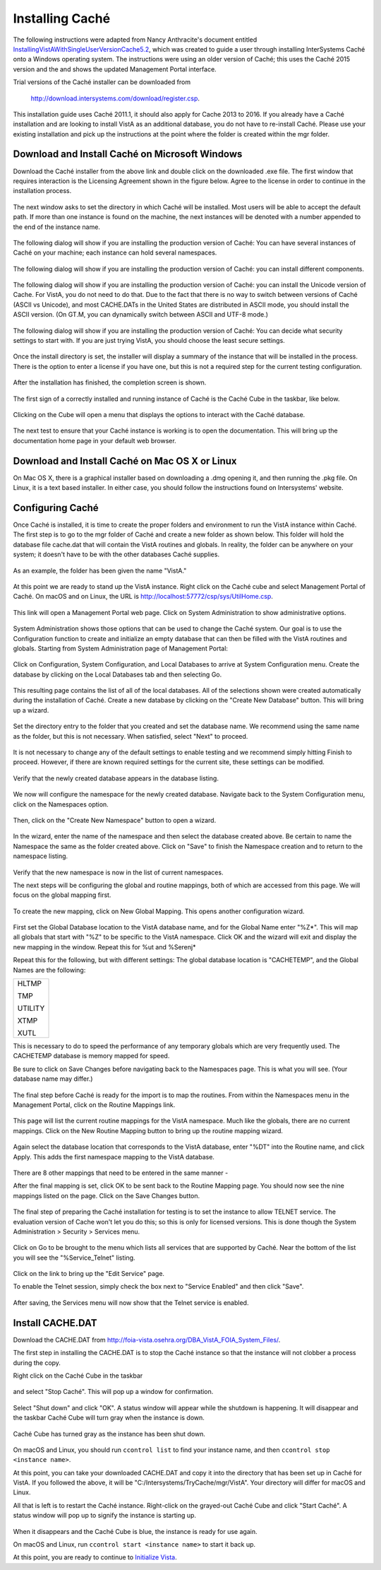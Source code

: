Installing Caché
=================

The following instructions were adapted from Nancy Anthracite\'s document
entitled `InstallingVistAWithSingleUserVersionCache5.2`_, which was created
to guide a user through installing InterSystems Caché onto a Windows operating
system.  The instructions were using an older version of Caché; this uses the
Caché 2015 version and the and shows the updated Management Portal interface.

.. _`InstallingVistAWithSingleUserVersionCache5.2`:
   http://opensourcevista.net:8888/NancysVistAServer/InstallingVistAWithSingleUserVersionCache5.2.doc

Trial versions of the Caché installer can be downloaded from

    http://download.intersystems.com/download/register.csp.

This installation guide uses Caché 2011.1, it should also apply for Cache 2013 to 2016.  If you already have a Caché installation and are looking to install VistA as an additional database, you do not have to re-install Caché.  Please use your existing installation and pick up the instructions at the point
where the folder is created within the mgr folder.

Download and Install Caché on Microsoft Windows
-----------------------------------------------
Download the Caché installer from the above link and double click on the
downloaded  .exe file.  The first window that requires interaction is the
Licensing Agreement shown in the figure below.
Agree to the license in order to continue in the installation process.

.. figure::
   images/InstallCache/License.png
   :align: center
   :alt:  Caché License Terms

The next window asks to set the directory in which Caché will be installed.
Most users will be able to accept the default path. If more than one instance
is found on the machine, the next instances will be denoted with a number
appended to the end of the instance name.

.. figure::
   images/InstallCache/InstallPath.png
   :align: center
   :alt:  Setting the installation path for Caché

The following dialog will show if you are installing the production version of Caché: You can have several instances of Caché on your machine; each instance can hold several namespaces.

.. figure::
   images/InstallCache/InstanceName.png
   :align: center
   :alt: Instance Name

The following dialog will show if you are installing the production version
of Caché: you can install different components.

.. figure::
   images/InstallCache/SetupType.png
   :align: center
   :alt: Setup Type

The following dialog will show if you are installing the production version
of Caché: you can install the Unicode version of Cache. For VistA, you do
not need to do that. Due to the fact that there is no way to switch between
versions of Caché (ASCII vs Unicode), and most CACHE.DATs in the United States
are distributed in ASCII mode, you should install the ASCII version. (On GT.M,
you can dynamically switch between ASCII and UTF-8 mode.)

.. figure::
   images/InstallCache/UnicodeSupport.png
   :align: center
   :alt: Unicode Support

The following dialog will show if you are installing the production version
of Caché: You can decide what security settings to start with. If you are
just trying VistA, you should choose the least secure settings.

.. figure::
   images/InstallCache/InitialSecuritySettings.png
   :align: center
   :alt: Initial Security Settings

Once the install directory is set, the installer will display a summary of the instance that will be installed in the process.  There is the option to enter a license if you have one, but this is not a required step for the current testing configuration.

.. figure::
   images/InstallCache/InstallSummary.png
   :align: center
   :alt:  Summary of Caché installation options

After the installation has finished, the completion screen is shown.

.. figure::
   images/InstallCache/InstallComplete.png
   :align: center
   :alt:  Final window of Caché Installation

The first sign of a correctly installed and running instance of Caché is the
Caché Cube in the taskbar, like below.

.. figure::
   images/InstallCache/Cube.png
   :align: center
   :alt:  Screenshot of Caché Cube in taskbar.

Clicking on the Cube will open a menu that displays the options to interact
with the Caché database.

.. figure::
   images/InstallCache/MenuDoc.png
   :align: center
   :alt:  The main menu that shows when the Caché Cube is clicked.

The next test to ensure that your Caché instance is working is to open the
documentation. This will bring up the documentation home page in your default
web browser.

.. figure::
   images/InstallCache/DocMainPage.png
   :align: center
   :alt:  Documentation font page in the web browser Google Chrome.

Download and Install Caché on Mac OS X or Linux
-----------------------------------------------
On Mac OS X, there is a graphical installer based on downloading a .dmg
opening it, and then running the .pkg file. On Linux, it is a text based
installer. In either case, you should follow the instructions found on Intersystems' website.

Configuring Caché
------------------

Once Caché is installed, it is time to create the proper folders and
environment to run the VistA instance within Caché.
The first step is to go to the mgr folder of Caché and create a new folder as
shown below. This folder will hold the database file cache.dat that will
contain the VistA routines and globals. In reality, the folder can be anywhere on your system; it doesn't have to be with the other databases Caché supplies. 


.. figure::
   images/InstallCache/MgrFldr.png
   :align: center
   :alt:  mgr folder prior to creation of VistA folder

As an example, the folder has been given the name \"VistA.\" 

.. figure::
   images/InstallCache/MgrFldrVistA.png
   :align: center
   :alt:  mgr folder post-creation of VistA folder

At this point we are ready to stand up the VistA instance. Right click on the
Caché cube and select Management Portal of Caché. On macOS and on Linux, the URL is http://localhost:57772/csp/sys/UtilHome.csp.

.. figure::
   images/InstallCache/MenuSysMgt.png
   :align: center
   :alt:  Management Portal link in Caché

This link will open a Management Portal web page. Click on System
Administration to show administrative options.

.. figure::
   images/InstallCache/SysMgtMain.png
   :align: center
   :alt:  Main page of the Management Portal

System Administration shows those options that can be used to change the Caché
system. Our goal is to use the Configuration function to create and initialize
an empty database that can then be filled with the VistA routines and globals.
Starting from |sysadmin|:

.. figure::
   images/InstallCache/SysAdminMenu.png
   :align: center
   :alt: |sysadmin|

.. |sysadmin| replace:: System Administration page of Management Portal

Click on Configuration, System Configuration, and Local Databases to arrive at
|adminmenu|. Create the database by clicking on the Local Databases tab and
then selecting Go.

.. figure::
   images/InstallCache/SysConfigMenu.png
   :align: center
   :alt: |adminmenu|

.. |adminmenu| replace:: System Configuration menu

This resulting page contains the list of all of the local databases. All of the
selections shown were created automatically during the installation of Caché.
Create a new database by clicking on the \"Create New Database\" button.
This will bring up a wizard.

.. figure::
   images/InstallCache/CreateDatabase.png
   :align: center
   :alt:  Local Databases page with pointer to Create New Database button.

Set the directory entry to the folder that you created and set the database
name. We recommend using the same name as the folder, but this is not
necessary. When satisfied, select \"Next\" to proceed.

.. figure::
   images/InstallCache/DatabaseWizardName.png
   :align: center
   :alt:  First page of the Database Wizard.

It is not necessary to change any of the default settings to enable testing
and we recommend simply hitting Finish to proceed. However, if there are known
required settings for the current site, these settings can be modified.

.. figure::
   images/InstallCache/DatabaseWizardDetails.png
   :align: center
   :alt:  Details of the Database Wizard

Verify that the newly created database appears in the database listing.

.. figure::
   images/InstallCache/ShowNewDatabase.png
   :align: center
   :alt:  Database listing with the inclusion of the recently created VistA database.

We now will configure the namespace for the newly created database. Navigate
back to the System Configuration menu, click on the Namespaces option.

.. figure::
   images/InstallCache/ConfigureNameSpace.png
   :align: center
   :alt:  Choosing Namespaces from System Configuration Menu

Then, click on the \"Create New Namespace\" button to open a wizard.

.. figure::
   images/InstallCache/CreateNewNamespace.png
   :align: center
   :alt:  Namespace listing and button to create a new namespace.

In the wizard, enter the name of the namespace and then select the database
created above. Be certain to name the Namespace the same as the folder created
above. Click on \"Save\" to finish the Namespace creation and to return to the
namespace listing.

.. figure::
   images/InstallCache/NamespaceForm.png
   :align: center
   :alt:  Choosing the name of the namespace and the database it maps to.

Verify that the new namespace is now in the list of current namespaces.

The next steps will be configuring the global and routine mappings, both of
which are accessed from this page. We will focus on the global mapping first.

.. figure::
   images/InstallCache/GlobalMappingSelect.png
   :align: center
   :alt:  Namespace listing with the new namespace in it.
          The boxes highlight the links for mapping globals and routines.

To create the new mapping, click on New Global Mapping.  This opens another
configuration wizard.

.. figure::
   images/InstallCache/NewGlobalMapping.png
   :align: center
   :alt:  Setting the Global Mappings.

First set the Global Database location to the VistA database name, and for the
Global Name enter \"%Z*\". This will map all globals that start with \"%Z\" to
be specific to the VistA namespace. Click OK and the wizard will exit and
display the new mapping in the window. Repeat this for %ut and %Serenj*

Repeat this for the following, but with different settings: The global database
location is "CACHETEMP", and the Global Names are the following:

+---------+
| HLTMP   |
|         |
| TMP     |
|         |
| UTILITY |
|         |
| XTMP    |
|         |
| XUTL    |
+---------+

This is necessary to do to speed the performance of any temporary globals which
are very frequently used. The CACHETEMP database is memory mapped for speed.

Be sure to click on Save Changes before navigating back to the Namespaces page.
This is what you will see. (Your database name may differ.)

.. figure::
   images/InstallCache/SaveGlobalMapping.png
   :align: center
   :alt:  Page displaying the newly mapped globals.

The final step before Caché is ready for the import is to map the routines.
From within the Namespaces menu in the Management Portal, click on the Routine
Mappings link.

.. figure::
   images/InstallCache/RoutineMappingSelect.png
   :align: center
   :alt:  Selecting the namespace mapping link.

This page will list the current routine mappings for the VistA namespace.
Much like the globals, there are no current mappings. Click on the New Routine
Mapping button to bring up the routine mapping wizard.

.. figure::
   images/InstallCache/NewRoutineMapping.png
   :align: center
   :alt:  Adding new Routine Mappings.

Again select the database location that corresponds to the VistA database, enter
\"%DT\" into the Routine name, and click Apply. This adds the first namespace
mapping to the VistA database.

.. figure::
   images/InstallCache/SetRoutineMapping.png
   :align: center
   :alt:  Entering the first routine mapping.

There are 8 other mappings that need to be entered in the same manner -

+-------+
| %DTC  |
|       |
| %RCR  |
|       |
| %XUCI |
|       |
| %Z*   |
|       |
| %     |
|       |
| %KIDS |
|       |
| %ut*  |
|       |
| %Serenj* |
+-------+

After the final mapping is set, click OK to be sent back to the Routine Mapping
page. You should now see the nine mappings listed on the page. Click on the
Save Changes button.

.. figure::
   images/InstallCache/SaveRoutineMapping.png
   :align: center
   :alt:  Final listing of Routine Mappings and the Save Changes button.

The final step of preparing the Caché installation for testing is to set the
instance to allow TELNET service. The evaluation version of Cache won't let you do this; so this is only for licensed versions. This is done though the System Administration > Security > Services menu.

.. figure::
   images/InstallCache/ServicesMenu.png
   :align: center
   :alt:  Menu path to the Services option.

Click on Go to be brought to the menu which lists all services that are
supported by Caché. Near the bottom of the list you will see the
\"%Service_Telnet\" listing.

.. figure::
   images/InstallCache/TelenetServiceoff.png
   :align: center
   :alt:  The list of Services available to Caché

Click on the link to bring up the \"Edit Service\" page.

To enable the Telnet session, simply check the box next to \"Service Enabled\"
and then click \"Save\".

.. figure::
   images/InstallCache/EnableTelnetService.png
   :align: center
   :alt:  Enabling the Telenet service.

After saving, the Services menu will now show that the Telnet service is enabled.

.. figure::
   images/InstallCache/TelnetServiceEnabled.png
   :align: center
   :alt:  Services menu with Telnet enabled


Install CACHE.DAT
-----------------

Download the CACHE.DAT from http://foia-vista.osehra.org/DBA_VistA_FOIA_System_Files/. 

The first step in installing the CACHE.DAT  is to stop the Caché instance
so that the instance will not clobber a process during the copy.

Right click on the Caché Cube in the taskbar

.. figure:: images/InstallCache/Cube.png
   :align: center
   :alt:  Screenshot of Caché Cube in taskbar.

and select \"Stop Caché\". This will pop up a window for confirmation.

.. figure:: images/InstallCache/ShutdownOptions.png
   :align: center
   :alt:  Screenshot of pop up window to stop a Caché instance.

Select "Shut down" and click \"OK\".  A status window will appear while the
shutdown is happening.  It will disappear and the taskbar Caché Cube will turn
gray when the instance is down.

.. figure:: images/InstallCache/ShutdownStatus.png
   :align: center
   :alt:  Screenshot of shutdown status window

Caché Cube has turned gray as the instance has been shut down.

.. figure:: images/InstallCache/CubeDown.png
   :align: center
   :alt:  Screenshot of grayed-out Caché Cube in taskbar.

On macOS and Linux, you should run ``ccontrol list`` to find your instance name, and then ``ccontrol stop <instance name>``.

At this point, you can take your downloaded CACHE.DAT and copy it into the
directory that has been set up in Caché for VistA.  If you followed the above, it will be \"C:/Intersystems/TryCache/mgr/VistA\". Your directory will differ for macOS and Linux.

All that is left is to restart the Caché instance.  Right-click on the
grayed-out Caché Cube and click \"Start Caché\".  A status window will pop up
to signify the instance is starting up.

.. figure:: images/InstallCache/StartupStatus.png
   :align: center
   :alt:  Screenshot of start up status window.

When it disappears and the Caché Cube is blue, the instance is ready for use
again.

On macOS and Linux, run ``ccontrol start <instance name>`` to start it back up.

At this point, you are ready to continue to `Initialize Vista
<./InitializeVistA.html>`_.
